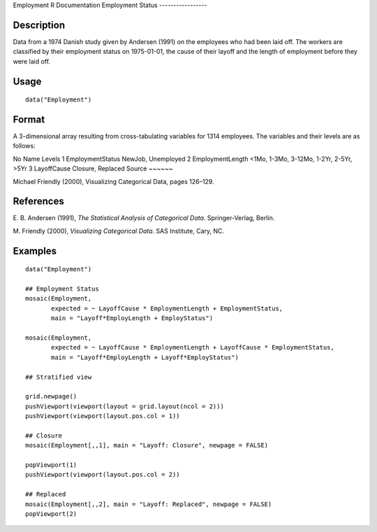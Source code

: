 Employment
R Documentation
Employment Status
-----------------

Description
~~~~~~~~~~~

Data from a 1974 Danish study given by Andersen (1991) on the
employees who had been laid off. The workers are classified by
their employment status on 1975-01-01, the cause of their layoff
and the length of employment before they were laid off.

Usage
~~~~~

::

    data("Employment")

Format
~~~~~~

A 3-dimensional array resulting from cross-tabulating variables for
1314 employees. The variables and their levels are as follows:

No
Name
Levels
1
EmploymentStatus
NewJob, Unemployed
2
EmploymentLength
<1Mo, 1-3Mo, 3-12Mo, 1-2Yr, 2-5Yr, >5Yr
3
LayoffCause
Closure, Replaced
Source
~~~~~~

Michael Friendly (2000), Visualizing Categorical Data, pages
126–129.

References
~~~~~~~~~~

E. B. Andersen (1991),
*The Statistical Analysis of Categorical Data*. Springer-Verlag,
Berlin.

M. Friendly (2000), *Visualizing Categorical Data*. SAS Institute,
Cary, NC.

Examples
~~~~~~~~

::

    data("Employment")
    
    ## Employment Status
    mosaic(Employment,
           expected = ~ LayoffCause * EmploymentLength + EmploymentStatus,
           main = "Layoff*EmployLength + EmployStatus")
    
    mosaic(Employment,
           expected = ~ LayoffCause * EmploymentLength + LayoffCause * EmploymentStatus,
           main = "Layoff*EmployLength + Layoff*EmployStatus")
    
    ## Stratified view
    
    grid.newpage()
    pushViewport(viewport(layout = grid.layout(ncol = 2)))
    pushViewport(viewport(layout.pos.col = 1))
    
    ## Closure
    mosaic(Employment[,,1], main = "Layoff: Closure", newpage = FALSE)
    
    popViewport(1)
    pushViewport(viewport(layout.pos.col = 2))
    
    ## Replaced
    mosaic(Employment[,,2], main = "Layoff: Replaced", newpage = FALSE)
    popViewport(2)


